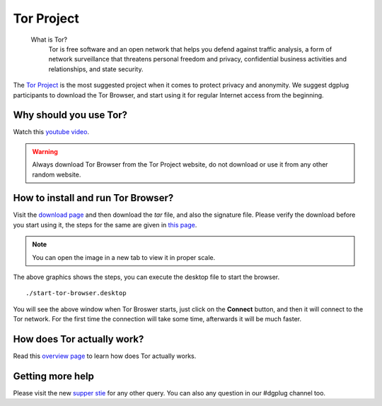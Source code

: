 .. _torchapter:

Tor Project
============

    What is Tor?
        Tor is free software and an open network that helps you defend against traffic
        analysis, a form of network surveillance that threatens personal freedom and
        privacy, confidential business activities and relationships, and state
        security.

The `Tor Project <https://www.torproject.org>`_ is the most suggested project
when it comes to protect privacy and anonymity. We suggest dgplug participants
to download the Tor Browser, and start using it for regular Internet access
from the beginning.


Why should you use Tor?
------------------------

Watch this `youtube video <https://www.youtube.com/watch?v=JWII85UlzKw>`_.


.. warning:: Always download Tor Browser from the Tor Project website, do not
             download or use it from any other random website.

How to install and run Tor Browser?
------------------------------------

Visit the `download page
<https://www.torproject.org/download/download-easy.html.en>`_ and then
download the *tar* file, and also the signature file. Please verify the
download before you start using it, the steps for the same are given in `this
page <https://www.torproject.org/docs/verifying-signatures.html.en>`_.

.. figure:: img/tor_9.0.1.gif

.. note:: You can open the image in a new tab to view it in proper scale.

The above graphics shows the steps, you can execute the desktop file to
start the browser.

::

    ./start-tor-browser.desktop


.. figure:: img/tor_first_window.png

You will see the above window when Tor Broswer starts, just click on the
**Connect** button, and then it will connect to the Tor network. For the first
time the connection will take some time, afterwards it will be much faster.

How does Tor actually work?
---------------------------

Read this `overview page <https://www.torproject.org/about/overview.html.en>`_
to learn how does Tor actually works.


Getting more help
------------------

Please visit the new `supper stie <https://support.torproject.org>`_ for any other query. You can also
any question in our #dgplug channel too.
